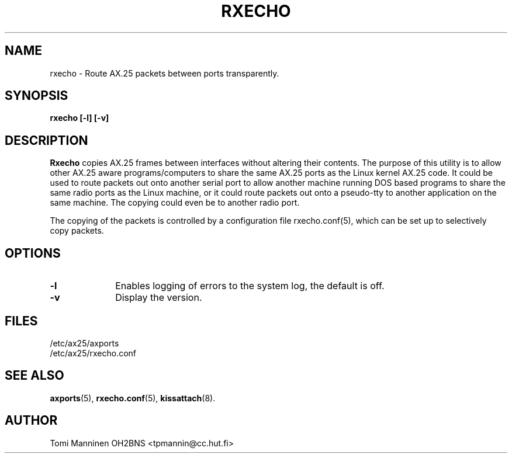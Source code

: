 .TH RXECHO 8 "15 October 1996" Linux "Linux System Managers Manual"
.SH NAME
rxecho \- Route AX.25 packets between ports transparently.
.SH SYNOPSIS
.B rxecho [-l] [-v]
.SH DESCRIPTION
.LP
.B Rxecho
copies AX.25 frames between interfaces without altering their contents. The
purpose of this utility is to allow other AX.25 aware programs/computers to
share the same AX.25 ports as the Linux kernel AX.25 code. It could be used
to route packets out onto another serial port to allow another machine
running DOS based programs to share the same radio ports as the Linux
machine, or it could route packets out onto a pseudo-tty to another
application on the same machine. The copying could even be to another
radio port.
.LP
The copying of the packets is controlled by a configuration file
rxecho.conf(5), which can be set up to selectively copy packets.
.SH OPTIONS
.TP 10
.BI \-l
Enables logging of errors to the system log, the default is off.
.TP 10
.BI \-v
Display the version.
.SH FILES
.nf
/etc/ax25/axports
.br
/etc/ax25/rxecho.conf
.fi
.SH "SEE ALSO"
.BR axports (5),
.BR rxecho.conf (5),
.BR kissattach (8).
.SH AUTHOR
Tomi Manninen OH2BNS <tpmannin@cc.hut.fi>

